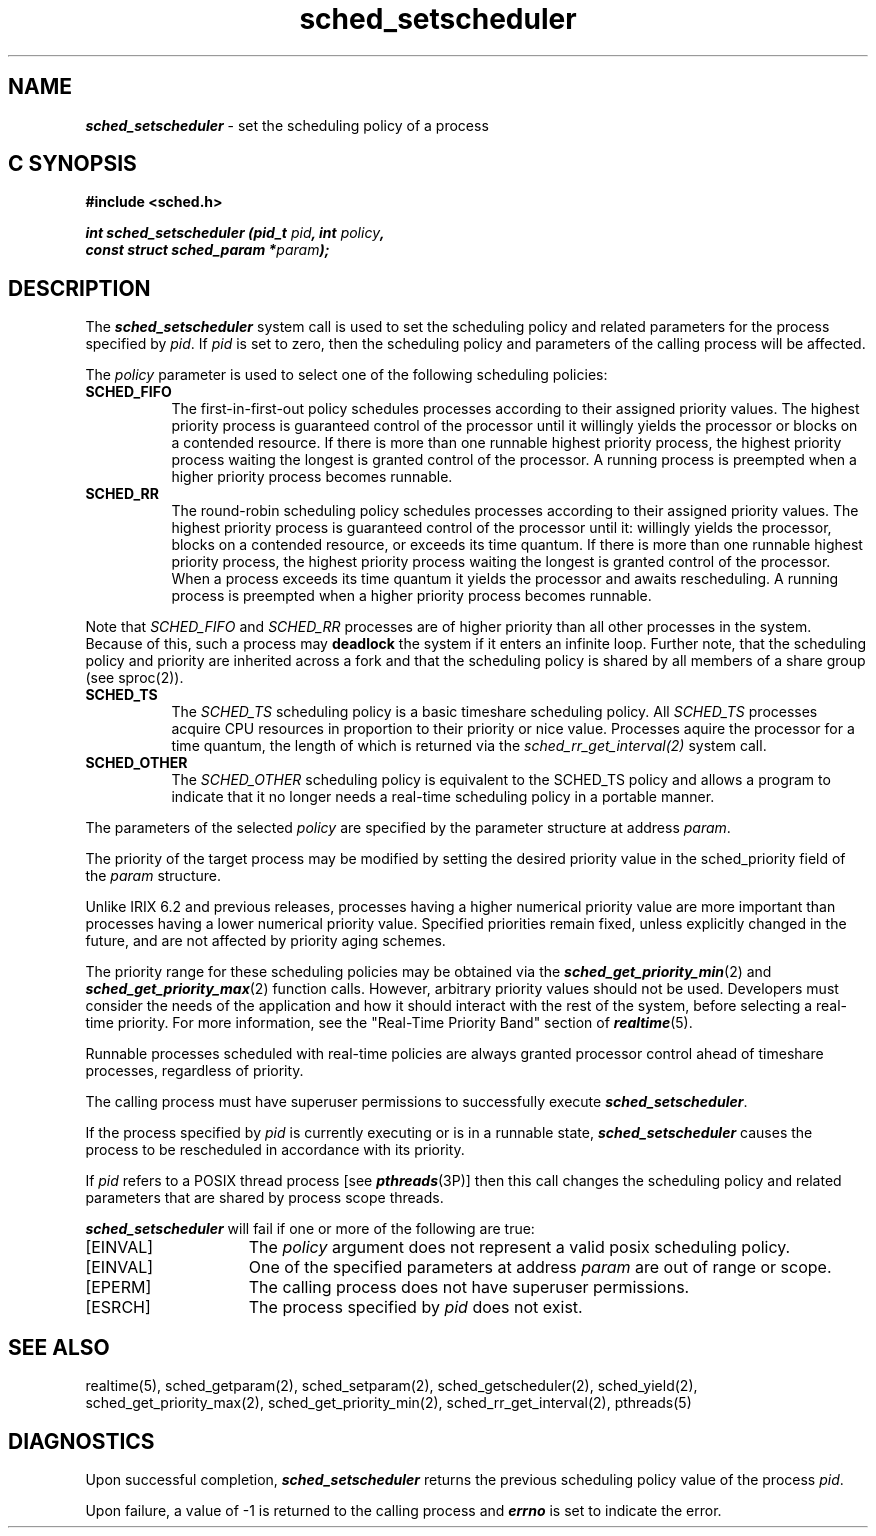 '\"macro stdmacro
.Op c p a
.TH sched_setscheduler 2
.SH NAME
\f4sched_setscheduler\fP \- set the scheduling policy of a process
.SH C SYNOPSIS
.nf
\f3#include <sched.h>\f1
.sp .6v
\f4int sched_setscheduler (pid_t \f2pid\fP, int \f2policy\fP,
const struct sched_param *\f2param\fP);\f1
.fi
.SH DESCRIPTION
The \f4sched_setscheduler\fP system call is used to set the scheduling
policy and related parameters for the process specified by \f2pid\fP.  If
\f2pid\fP is set to zero, then the scheduling policy and parameters of the
calling process will be affected. 
.P
The \f2policy\fP parameter is used to select one of the following
scheduling policies:
.IP \f3SCHED_FIFO\f1 8
The first-in-first-out policy schedules processes according to their
assigned priority values. The highest priority process is
guaranteed control of the processor until it willingly yields the processor
or blocks on a contended resource. If there is more than one runnable highest
priority process, the highest priority process waiting the longest is granted
control of the processor. A running process is preempted
when a higher priority process becomes runnable.
.P
.IP \f3SCHED_RR\f1 8
The round-robin scheduling policy schedules processes according to their
assigned priority values. The highest priority process is
guaranteed control of the processor until it: willingly yields the processor,
blocks on a contended resource, or exceeds its time quantum. If
there is more than one runnable highest priority process, the highest priority
process waiting the longest is granted control of the processor. When a process
exceeds its time quantum it yields the processor and awaits rescheduling.
A running process is preempted
when a higher priority process becomes runnable.
.P
Note that \f2SCHED_FIFO\f1 and \f2SCHED_RR\f1 processes are of higher
priority than all other processes in the system.  Because of this,
such a process may
.B deadlock
the system if it enters an infinite loop.  Further note, that the
scheduling policy and priority are inherited across a fork and that
the scheduling policy is shared by all members of a share group (see
sproc(2)).
.P
.IP \f3SCHED_TS\f1 8
The \f2SCHED_TS\f1 scheduling policy is a basic timeshare scheduling policy.
All \f2SCHED_TS\f1 processes acquire CPU resources in proportion to their
priority or nice value.  Processes aquire the processor for a time quantum,
the length of which is returned via the
\f2sched_rr_get_interval(2)\fP system call.
.P
.IP \f3SCHED_OTHER\f1 8
The \f2SCHED_OTHER\f1 scheduling policy is equivalent to the SCHED_TS policy
and allows a program to indicate that it no longer needs a real-time
scheduling policy in a portable manner.
.P
The parameters of the selected \f2policy\fP are specified by the parameter
structure at address \f2param\fP.
.P
The priority of the target process may be modified by setting
the desired priority value in the sched_priority field of the
\f2param\fP structure.
.P 
Unlike IRIX 6.2 and previous releases, processes having a higher
numerical priority value are more important than processes having a lower
numerical priority value.
Specified priorities remain fixed, unless explicitly changed in
the future, and are not affected by priority aging schemes.
.P
The priority range for these scheduling policies may
be obtained via the \f4sched_get_priority_min\fP(2) and
\f4sched_get_priority_max\fP(2) function calls.
However, arbitrary priority values should not be used.
Developers must consider the needs of the application and how it should
interact with the rest of the system, before selecting a real-time priority.
For more information, see the "Real-Time Priority Band" section of
\f4realtime\fP(5).
.P
Runnable processes scheduled with real-time policies are always
granted processor control ahead of timeshare processes, regardless of
priority.
.P
The calling process must have superuser permissions to successfully execute
\f4sched_setscheduler\fP.
.P
If the process specified by \f2pid\fP is currently executing or is in
a runnable state, \f4sched_setscheduler\fP causes the process to be
rescheduled in accordance with its priority.
.P
.P
If \f2pid\fP refers to a POSIX thread process [see \f4pthreads\fP(3P)]
then this call changes the scheduling policy and related parameters
that are shared by process scope threads.
.P
\f4sched_setscheduler\fP will fail if one or more of the following are true:
.TP 15
[EINVAL]
The \f2policy\fP argument does not represent a valid posix
scheduling policy.
.TP
[EINVAL]
One of the specified parameters at address \f2param\fP are out of range or
scope.
.TP
[EPERM]
The calling process does not have superuser permissions.
.TP
[ESRCH]
The process specified by \f2pid\fP does not exist.
.SH SEE ALSO
realtime(5),
sched_getparam(2),
sched_setparam(2),
sched_getscheduler(2),
sched_yield(2),
sched_get_priority_max(2),
sched_get_priority_min(2),
sched_rr_get_interval(2),
pthreads(5)
.SH DIAGNOSTICS
Upon successful completion, \f4sched_setscheduler\fP returns the previous
scheduling policy value of the process \f2pid\fP.
.P
Upon failure, a value of -1 is returned to the calling process and \f4errno\fP
is set to indicate the error.
